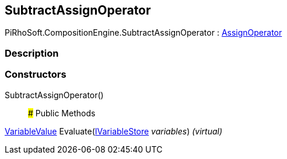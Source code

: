 [#reference/subtract-assign-operator]

## SubtractAssignOperator

PiRhoSoft.CompositionEngine.SubtractAssignOperator : <<reference/assign-operator.html,AssignOperator>>

### Description

### Constructors

SubtractAssignOperator()::

### Public Methods

<<reference/variable-value.html,VariableValue>> Evaluate(<<reference/i-variable-store.html,IVariableStore>> _variables_) _(virtual)_::